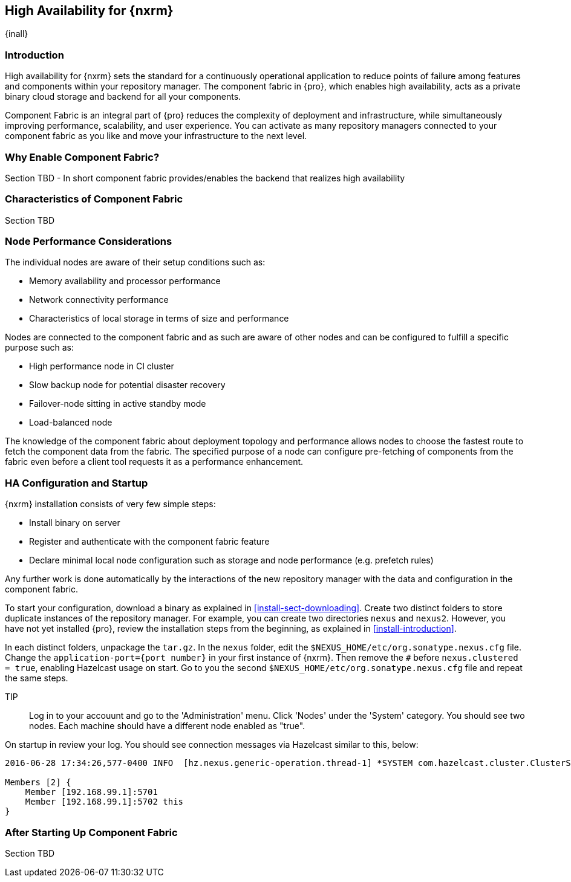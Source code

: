 [[high-availability]]
==  High Availability for {nxrm}
{inall}

////
Update chapter name, sections to component fabric after sorting out sections
////

[[ha-introduction]]
=== Introduction

High availability for {nxrm} sets the standard for a continuously operational application to reduce points of 
failure among features and components within your repository manager. The component fabric in {pro}, which 
enables high availability, acts as a private binary cloud storage and backend for all your components.

Component Fabric is an integral part of {pro} reduces the complexity of deployment and infrastructure, while 
simultaneously improving performance, scalability, and user experience. You can activate as many repository 
managers connected to your component fabric as you like and move your infrastructure to the next level.

[[why-component-fabric]]
=== Why Enable Component Fabric?

Section TBD - In short component fabric provides/enables the backend that realizes high availability

[[characteristics-component-fabric]]
=== Characteristics of Component Fabric

Section TBD
////
Expand upon use cases such as: High Availability a) Active/Active Load Balancing b) Managing Increased Load;
Disaster Recover - Node Failover, Disaster Recovery, Backup, Scaling Out
//// 

[[ha-node-performance]]
=== Node Performance Considerations

The individual nodes are aware of their setup conditions such as:

* Memory availability and processor performance
* Network connectivity performance
* Characteristics of local storage in terms of size and performance

Nodes are connected to the component fabric and as such are aware of other nodes and can be configured to fulfill 
a specific purpose such as:

* High performance node in CI cluster 
* Slow backup node for potential disaster recovery
* Failover-node sitting in active standby mode
* Load-balanced node

The knowledge of the component fabric about deployment topology and performance allows nodes to choose the 
fastest route to fetch the component data from the fabric. The specified purpose of a node can configure 
pre-fetching of components from the fabric even before a client tool requests it as a performance enhancement.

////
move the section above to the intro
////

[[ha-config]]
=== HA Configuration and Startup

{nxrm} installation consists of very few simple steps:

* Install binary on server
* Register and authenticate with the component fabric feature
* Declare minimal local node configuration such as storage and node performance (e.g. prefetch rules)

Any further work is done automatically by the interactions of the new repository manager with the data and 
configuration in the component fabric.

To start your configuration, download a binary as explained in <<install-sect-downloading>>. Create two distinct 
folders to store duplicate instances of the repository manager. For example, you can create two directories 
`nexus` and `nexus2`. However, you have not yet installed {pro}, review the installation steps from the 
beginning, as explained in <<install-introduction>>.

In each distinct folders, unpackage the `tar.gz`. In the `nexus` folder, edit the 
`$NEXUS_HOME/etc/org.sonatype.nexus.cfg` file. Change the `application-port={port number}` in your first instance 
of {nxrm}. Then remove the `#` before `nexus.clustered = true`, enabling Hazelcast usage on start. Go to you the 
second `$NEXUS_HOME/etc/org.sonatype.nexus.cfg` file and repeat the same steps.

TIP:: Log in to your accouunt and go to the 'Administration' menu. Click 'Nodes' under the 'System' category.  
You should see two nodes. Each machine should have a different node enabled as "true".

On startup in review your log. You should see connection messages via Hazelcast similar to this, below:

----
2016-06-28 17:34:26,577-0400 INFO  [hz.nexus.generic-operation.thread-1] *SYSTEM com.hazelcast.cluster.ClusterService - [192.168.99.1]:5702 [nexus] [3.5.3]
 
Members [2] {
    Member [192.168.99.1]:5701
    Member [192.168.99.1]:5702 this
}
----

////
Review Brad's demo on Docker startup, add new section 
////

[[after-fabric-startup]]
=== After Starting Up Component Fabric

Section TBD

////
Using visibility of Node section to monitor, manage nodes enabled by component fabric
////